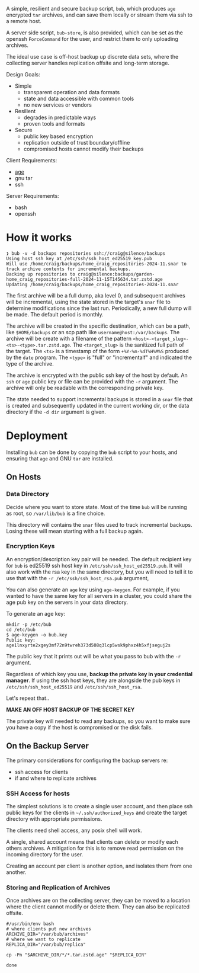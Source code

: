 A simple, resilient and secure backup script, =bub=, which produces =age=
encrypted =tar= archives, and can save them locally or stream them via
ssh to a remote host.

A server side script, =bub-store=, is also provided, which can be set
as the openssh =ForceCommand= for the user, and restrict them to only
uploading archives.

The ideal use case is off-host backup up discrete data sets, where the
collecting server handles replication offsite and long-term storage.

Design Goals:

- Simple
  - transparent operation and data formats
  - state and data accessible with common tools
  - no new services or vendors
- Resilient
  - degrades in predictable ways
  - proven tools and formats
- Secure
  - public key based encryption
  - replication outside of trust boundary/offline
  - compromised hosts cannot modify their backups

Client Requirements:

- [[https://github.com/FiloSottile/age][age]]
- gnu tar
- ssh

Server Requirements:

- bash
- openssh  

* How it works

#+begin_example
❯ bub -v -d backups repositories ssh://craig@silence/backups
Using host ssh key at /etc/ssh/ssh_host_ed25519_key.pub
Will use /home/craig/backups/home_craig_repositories-2024-11.snar to track archive contents for incremental backups.
Backing up repositories to craig@silence:backups/garden-home_craig_repositories-full-2024-11-15T145634.tar.zstd.age
Updating /home/craig/backups/home_craig_repositories-2024-11.snar
#+end_example

The first archive will be a full dump, aka level 0, and subsequent
archives will be incremental, using the state stored in the target's
=snar= file to determine modifications since the last run.
Periodically, a new full dump will be made.  The default period is
monthly.

The archive will be created in the specific destination, which can be a path, like =$HOME/backups= or an scp  path like =username@host:/var/backups=.  The archive will be create with a filename of the pattern =<host>-<target_slug>-<ts>-<type>.tar.zstd.age=.  The =<target_slug>= is the sanitized full path of the target.  The =<ts>= is a timestamp of the form =+%Y-%m-%dT%H%M%S= produced by the =date= program.  The =<type>= is "full" or "incrementalf" and indicated the type of the archive.

The archive is encrypted with the public ssh key of the host by
default.  An =ssh= or =age= public key or file can be provided with
the =-r= argument.  The archive will only be readable with the
corresponding private key.

The state needed to support incremental backups is stored in a =snar= file that is created and subsequently updated in the current working dir, or the data directory if the =-d dir= argument is given.

* Deployment

Installing =bub= can be done by copying the =bub= script to your hosts,  and ensuring that =age= and GNU =tar= are installed.

** On Hosts

*** Data Directory

Decide where you want to store state.  Most of the time =bub= will be
running as root, so =/var/lib/bub= is a fine choice.

This directory will contains the =snar= files used to track
incremental backups.  Losing these will mean starting with a full
backup again. 

*** Encryption Keys

An encryption/description key pair will be needed.  The default
recipient key for =bub= is ed25519 ssh host key in
=/etc/ssh/ssh_host_ed25519.pub=.  It will also work with the rsa key
in the same directory, but you will need to tell it to use that with
the =-r /etc/ssh/ssh_host_rsa.pub= argument,

You can also generate an =age= key using =age-keygen=.  For example, if you wanted to have the same key for all servers in a cluster, you could share the age pub key on the servers in your data directory.

To generate an age key:

#+begin_example
mkdir -p /etc/bub
cd /etc/bub
$ age-keygen -o bub.key
Public key: age1lnxyrte2xgey3mf72n9twreh373d508q3lcp5wsk9phxz4h5xfjseguj2s
#+end_example

The public key that it prints out will be what you pass to bub with
the =-r= argument.

Regardless of which key you use, *backup the private key in your
credential manager*.  If using the ssh host keys, they are alongside
the pub keys in =/etc/ssh/ssh_host_ed25519= and
=/etc/ssh/ssh_host_rsa=.

Let's repeat that..

*MAKE AN OFF HOST BACKUP OF THE SECRET KEY*

The private key will needed to read any backups, so you want to make
sure you have a copy if the host is compromised or the disk fails.

** On the Backup Server

The primary considerations for configuring the backup servers re:

- ssh access for clients
- if and where to replicate archives

*** SSH Access for hosts

The simplest solutions is to create a single user account, and then place ssh public keys for the clients in =~/.ssh/authorized_keys= and create the target directory with appropriate permissions.

The clients need shell access, any posix shell will work.

A single, shared account means that clients can delete or modify each
others archives.  A mitigation for this is to remove read permission
on the incoming directory for the user.

Creating an account per client is another option, and isolates them from one another. 

*** Storing and Replication of Archives

Once archives are on the collecting server, they can be moved to a
location where the client cannot modify or delete them.  They can also be replicated offsite.

#+begin_src shell
#/usr/bin/env bash
# where clients put new archives
ARCHIVE_DIR="/var/bub/archives"
# where we want to replicate
REPLICA_DIR="/var/bub/replica"

cp -Pn "$ARCHIVE_DIR/*/*.tar.zstd.age" "$REPLICA_DIR"

done
#+end_src



